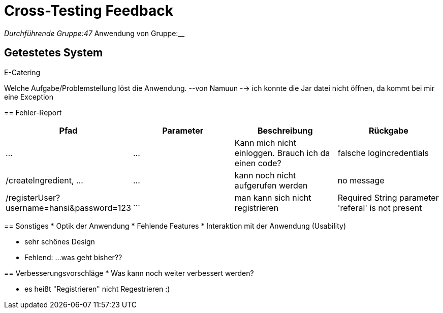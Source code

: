 = Cross-Testing Feedback

__Durchführende Gruppe:47
__Anwendung von Gruppe:__

== Getestetes System

E-Catering
=======
Welche Aufgabe/Problemstellung löst die Anwendung.
--von Namuun --> ich konnte die Jar datei nicht öffnen, da kommt bei mir eine Exception


== Fehler-Report
// See http://asciidoctor.org/docs/user-manual/#tables
[options="header"]
|===
|Pfad |Parameter |Beschreibung |Rückgabe
| … | … | Kann mich nicht einloggen. Brauch ich da einen code? | falsche logincredentials 
|/createIngredient, ... |... |kann noch nicht aufgerufen werden |no message
|/registerUser?username=hansi&password=123|...|man kann sich nicht registrieren|Required String parameter 'referal' is not present
|===

== Sonstiges
* Optik der Anwendung
* Fehlende Features
* Interaktion mit der Anwendung (Usability)

* sehr schönes Design
* Fehlend: ...was geht bisher??


== Verbesserungsvorschläge
* Was kann noch weiter verbessert werden?

* es heißt "Registrieren" nicht Regestrieren :) 
